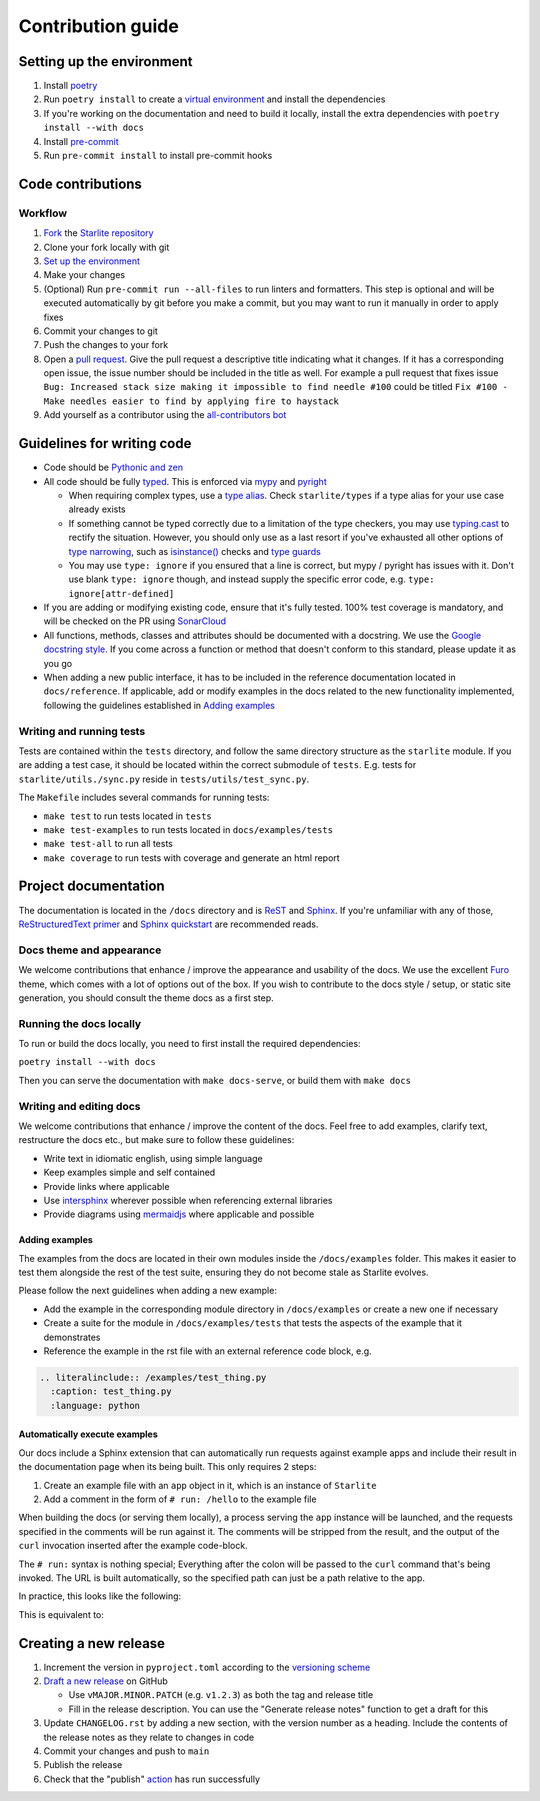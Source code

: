 Contribution guide
==================

Setting up the environment
--------------------------

1. Install `poetry <https://python-poetry.org/>`_
2. Run ``poetry install`` to create a `virtual environment <https://docs.python.org/3/tutorial/venv.html>`_ and install
   the dependencies
3. If you're working on the documentation and need to build it locally, install the extra dependencies with ``poetry install --with docs``
4. Install `pre-commit <https://pre-commit.com/>`_
5. Run ``pre-commit install`` to install pre-commit hooks


Code contributions
------------------

Workflow
++++++++

1. `Fork <https://github.com/starlite-api/starlite/fork>`_ the `Starlite repository <https://github.com/starlite-api/starlite>`_
2. Clone your fork locally with git
3. `Set up the environment <#setting-up-the-environment>`_
4. Make your changes
5. (Optional) Run ``pre-commit run --all-files`` to run linters and formatters. This step is optional and will be executed
   automatically by git before you make a commit, but you may want to run it manually in order to apply fixes
6. Commit your changes to git
7. Push the changes to your fork
8. Open a `pull request <https://docs.github.com/en/pull-requests>`_. Give the pull request a descriptive title
   indicating what it changes. If it has a corresponding open issue, the issue number should be included in the title as
   well. For example a pull request that fixes issue ``Bug: Increased stack size making it impossible to find needle #100``
   could be titled ``Fix #100 - Make needles easier to find by applying fire to haystack``
9. Add yourself as a contributor using the `all-contributors bot <https://allcontributors.org/docs/en/bot/usage>`_


Guidelines for writing code
----------------------------

- Code should be `Pythonic and zen <https://peps.python.org/pep-0020/>`_
- All code should be fully `typed <https://peps.python.org/pep-0484/>`_. This is enforced via
  `mypy <https://mypy.readthedocs.io/en/stable/>`_ and `pyright <https://github.com/microsoft/pyright>`_

  * When requiring complex types, use a `type alias <https://docs.python.org/3/library/typing.html#type-aliases>`_.
    Check ``starlite/types`` if a type alias for your use case already exists
  * If something cannot be typed correctly due to a limitation of the type checkers, you may use
    `typing.cast <https://docs.python.org/3/library/typing.html#typing.cast>`_ to rectify the situation. However, you
    should only use as a last resort if you've exhausted all other options of
    `type narrowing <https://mypy.readthedocs.io/en/stable/type_narrowing.html>`_, such as
    `isinstance() <https://docs.python.org/3/library/functions.html#isinstance>`_ checks and
    `type guards <https://docs.python.org/3/library/typing.html#typing.TypeGuard>`_
  * You may use ``type: ignore`` if you ensured that a line is correct, but mypy / pyright has issues with it. Don't use
    blank ``type: ignore`` though, and instead supply the specific error code, e.g. ``type: ignore[attr-defined]``

- If you are adding or modifying existing code, ensure that it's fully tested. 100% test coverage is mandatory, and will
  be checked on the PR using `SonarCloud <https://www.sonarsource.com/products/sonarcloud/>`_
- All functions, methods, classes and attributes should be documented with a docstring. We use the
  `Google docstring style <https://sphinxcontrib-napoleon.readthedocs.io/en/latest/example_google.html>`_. If you come
  across a function or method that doesn't conform to this standard, please update it as you go
- When adding a new public interface, it has to be  included in the reference documentation located in
  ``docs/reference``. If applicable, add or modify examples in the docs related to the new functionality implemented,
  following the guidelines established in `Adding examples`_


Writing and running tests
+++++++++++++++++++++++++

Tests are contained within the ``tests`` directory, and follow the same directory structure as the ``starlite`` module.
If you are adding a test case, it should be located within the correct submodule of ``tests``. E.g. tests for
``starlite/utils./sync.py`` reside in ``tests/utils/test_sync.py``.

The ``Makefile`` includes several commands for running tests:

- ``make test`` to run tests located in ``tests``
- ``make test-examples`` to run tests located in ``docs/examples/tests``
- ``make test-all`` to run all tests
- ``make coverage`` to run tests with coverage and generate an html report


Project documentation
---------------------

The documentation is located in the ``/docs`` directory and is `ReST <https://docutils.sourceforge.io/rst.html>`_ and
`Sphinx <https://www.sphinx-doc.org/en/master/>`_. If you're unfamiliar with any of those,
`ReStructuredText primer <https://www.sphinx-doc.org/en/master/usage/restructuredtext/basics.html>`_ and
`Sphinx quickstart <https://www.sphinx-doc.org/en/master/usage/quickstart.html>`_ are recommended reads.

Docs theme and appearance
+++++++++++++++++++++++++

We welcome contributions that enhance / improve the appearance and usability of the docs. We use the excellent
`Furo <https://pradyunsg.me/furo/quickstart/>`_ theme, which comes with a lot of options out of the box. If you wish to
contribute to the docs style / setup, or static site generation, you should consult the theme docs as a first step.

Running the docs locally
++++++++++++++++++++++++

To run or build the docs locally, you need to first install the required dependencies:

``poetry install --with docs``

Then you can serve the documentation with ``make docs-serve``, or build them with ``make docs``

Writing and editing docs
++++++++++++++++++++++++

We welcome contributions that enhance / improve the content of the docs. Feel free to add examples, clarify text,
restructure the docs etc., but make sure to follow these guidelines:

- Write text in idiomatic english, using simple language
- Keep examples simple and self contained
- Provide links where applicable
- Use `intersphinx <https://www.sphinx-doc.org/en/master/usage/extensions/intersphinx.html>`_ wherever possible when
  referencing external libraries
- Provide diagrams using `mermaidjs <https://mermaid.js.org/>`_ where applicable and possible

Adding examples
~~~~~~~~~~~~~~~

The examples from the docs are located in their own modules inside the ``/docs/examples`` folder. This makes it easier
to test them alongside the rest of the test suite, ensuring they do not become stale as Starlite evolves.

Please follow the next guidelines when adding a new example:

- Add the example in the corresponding module directory in ``/docs/examples`` or create a new one if necessary
- Create a suite for the module in ``/docs/examples/tests`` that tests the aspects of the example that it demonstrates
- Reference the example in the rst file with an external reference code block, e.g.

.. code-block:: rst

    .. literalinclude:: /examples/test_thing.py
      :caption: test_thing.py
      :language: python

Automatically execute examples
~~~~~~~~~~~~~~~~~~~~~~~~~~~~~~

Our docs include a Sphinx extension that can automatically run requests against example apps
and include their result in the documentation page when its being built. This only requires 2 steps:

1. Create an example file with an ``app`` object in it, which is an instance of ``Starlite``
2. Add a comment in the form of ``# run: /hello`` to the example file

When building the docs (or serving them locally), a process serving the ``app`` instance
will be launched, and the requests specified in the comments will be run against it. The
comments will be stripped from the result, and the output of the ``curl`` invocation inserted
after the example code-block.

The ``# run:`` syntax is nothing special; Everything after the colon will be passed to
the ``curl`` command that's being invoked. The URL is built automatically, so the
specified path can just be a path relative to the app.

In practice, this looks like the following:

.. code-block:: python
   :no-upgrade:

   from typing import Dict

   from starlite import Starlite, get


   @get("/")
   def hello_world() -> Dict[str, str]:
       """Handler function that returns a greeting dictionary."""
       return {"hello": "world"}


   app = Starlite(route_handlers=[hello_world])

   # run: /

This is equivalent to:


.. raw:: rst

   .. code-block:: python

       from typing import Dict

       from starlite import Starlite, get


       @get("/")
       def hello_world() -> Dict[str, str]:
           """Handler function that returns a greeting dictionary."""
           return {"hello": "world"}


       app = Starlite(route_handlers=[hello_world])


   .. admonition:: Run it

       .. code-block:: bash

           > curl http://127.0.0.1:8000/
           {"hello": "world"}


Creating a new release
----------------------

1. Increment the version in ``pyproject.toml`` according to the
   `versioning scheme <https://starlite-api.github.io/starlite/latest/starlite-versions.html#version-numbering>`_
2. `Draft a new release <https://github.com/starlite-api/starlite/releases/new>`_ on GitHub

   * Use ``vMAJOR.MINOR.PATCH`` (e.g. ``v1.2.3``) as both the tag and release title
   * Fill in the release description. You can use the "Generate release notes" function to get a draft for this

3. Update ``CHANGELOG.rst`` by adding a new section, with the version number as a heading. Include the contents of the
   release notes as they relate to changes in code
4. Commit your changes and push to ``main``
5. Publish the release
6. Check that the "publish" `action <https://github.com/starlite-api/starlite/actions>`_ has run successfully
